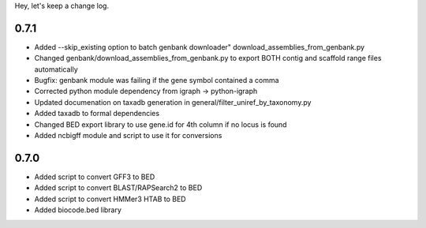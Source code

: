 Hey, let's keep a change log.

0.7.1
-----
- Added --skip_existing option to batch genbank downloader" download_assemblies_from_genbank.py
- Changed genbank/download_assemblies_from_genbank.py to export BOTH contig and scaffold range files automatically
- Bugfix: genbank module was failing if the gene symbol contained a comma
- Corrected python module dependency from igraph -> python-igraph
- Updated documenation on taxadb generation in general/filter_uniref_by_taxonomy.py
- Added taxadb to formal dependencies
- Changed BED export library to use gene.id for 4th column if no locus is found
- Added ncbigff module and script to use it for conversions

0.7.0
-----
- Added script to convert GFF3 to BED
- Added script to convert BLAST/RAPSearch2 to BED
- Added script to convert HMMer3 HTAB to BED
- Added biocode.bed library
	

